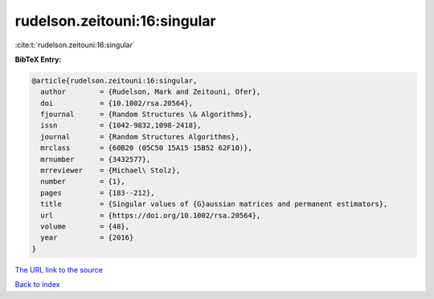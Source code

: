 rudelson.zeitouni:16:singular
=============================

:cite:t:`rudelson.zeitouni:16:singular`

**BibTeX Entry:**

.. code-block:: bibtex

   @article{rudelson.zeitouni:16:singular,
     author        = {Rudelson, Mark and Zeitouni, Ofer},
     doi           = {10.1002/rsa.20564},
     fjournal      = {Random Structures \& Algorithms},
     issn          = {1042-9832,1098-2418},
     journal       = {Random Structures Algorithms},
     mrclass       = {60B20 (05C50 15A15 15B52 62F10)},
     mrnumber      = {3432577},
     mrreviewer    = {Michael\ Stolz},
     number        = {1},
     pages         = {183--212},
     title         = {Singular values of {G}aussian matrices and permanent estimators},
     url           = {https://doi.org/10.1002/rsa.20564},
     volume        = {48},
     year          = {2016}
   }

`The URL link to the source <https://doi.org/10.1002/rsa.20564>`__


`Back to index <../By-Cite-Keys.html>`__
